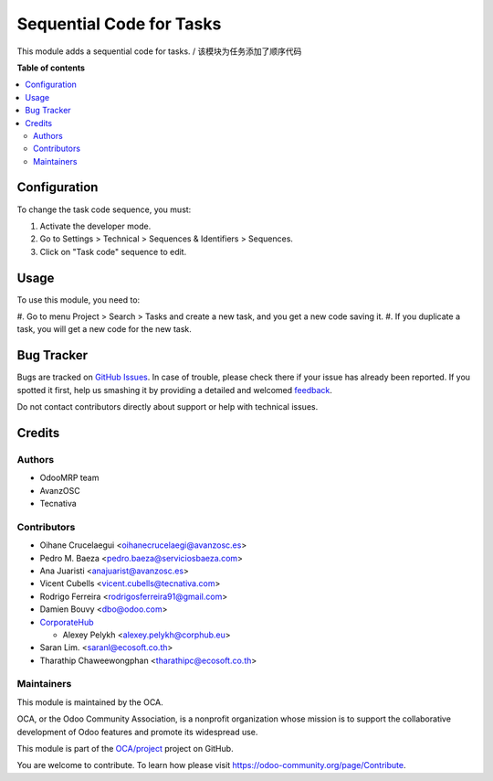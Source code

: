 =========================
Sequential Code for Tasks
=========================

.. !!!!!!!!!!!!!!!!!!!!!!!!!!!!!!!!!!!!!!!!!!!!!!!!!!!!
   !! This file is generated by oca-gen-addon-readme !!
   !! changes will be overwritten.                   !!
   !!!!!!!!!!!!!!!!!!!!!!!!!!!!!!!!!!!!!!!!!!!!!!!!!!!!

.. |badge1| image:: https://img.shields.io/badge/maturity-Beta-yellow.png
    :target: https://odoo-community.org/page/development-status
    :alt: Beta
.. |badge2| image:: https://img.shields.io/badge/licence-AGPL--3-blue.png
    :target: http://www.gnu.org/licenses/agpl-3.0-standalone.html
    :alt: License: AGPL-3
.. |badge3| image:: https://img.shields.io/badge/github-OCA%2Fproject-lightgray.png?logo=github
    :target: https://github.com/OCA/project/tree/14.0/project_task_code
    :alt: OCA/project
.. |badge4| image:: https://img.shields.io/badge/weblate-Translate%20me-F47D42.png
    :target: https://translation.odoo-community.org/projects/project-14-0/project-14-0-project_task_code
    :alt: Translate me on Weblate
.. |badge5| image:: https://img.shields.io/badge/runbot-Try%20me-875A7B.png
    :target: https://runbot.odoo-community.org/runbot/140/14.0
    :alt: Try me on Runbot

|badge1| |badge2| |badge3| |badge4| |badge5|

This module adds a sequential code for tasks. / 该模块为任务添加了顺序代码

**Table of contents**

.. contents::
   :local:

Configuration
=============

To change the task code sequence, you must:

#. Activate the developer mode.
#. Go to Settings > Technical > Sequences & Identifiers > Sequences.
#. Click on "Task code" sequence to edit.

Usage
=====

To use this module, you need to:

#. Go to menu Project > Search > Tasks and create a new task, and you get a
new code saving it.
#. If you duplicate a task, you will get a new code for the new task.

Bug Tracker
===========

Bugs are tracked on `GitHub Issues <https://github.com/OCA/project/issues>`_.
In case of trouble, please check there if your issue has already been reported.
If you spotted it first, help us smashing it by providing a detailed and welcomed
`feedback <https://github.com/OCA/project/issues/new?body=module:%20project_task_code%0Aversion:%2014.0%0A%0A**Steps%20to%20reproduce**%0A-%20...%0A%0A**Current%20behavior**%0A%0A**Expected%20behavior**>`_.

Do not contact contributors directly about support or help with technical issues.

Credits
=======

Authors
~~~~~~~

* OdooMRP team
* AvanzOSC
* Tecnativa

Contributors
~~~~~~~~~~~~

* Oihane Crucelaegui <oihanecrucelaegi@avanzosc.es>
* Pedro M. Baeza <pedro.baeza@serviciosbaeza.com>
* Ana Juaristi <anajuarist@avanzosc.es>
* Vicent Cubells <vicent.cubells@tecnativa.com>
* Rodrigo Ferreira <rodrigosferreira91@gmail.com>
* Damien Bouvy <dbo@odoo.com>
* `CorporateHub <https://corporatehub.eu/>`__

  * Alexey Pelykh <alexey.pelykh@corphub.eu>

* Saran Lim. <saranl@ecosoft.co.th>
* Tharathip Chaweewongphan <tharathipc@ecosoft.co.th>

Maintainers
~~~~~~~~~~~

This module is maintained by the OCA.

.. image:: https://odoo-community.org/logo.png
   :alt: Odoo Community Association
   :target: https://odoo-community.org

OCA, or the Odoo Community Association, is a nonprofit organization whose
mission is to support the collaborative development of Odoo features and
promote its widespread use.

This module is part of the `OCA/project <https://github.com/OCA/project/tree/14.0/project_task_code>`_ project on GitHub.

You are welcome to contribute. To learn how please visit https://odoo-community.org/page/Contribute.
